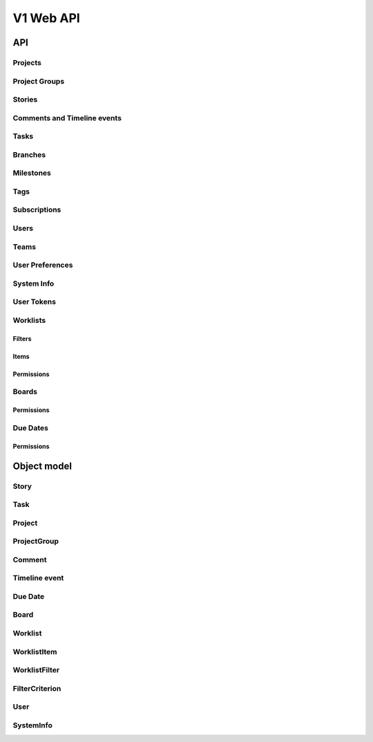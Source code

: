 ==========
V1 Web API
==========

###
API
###

Projects
========
.. rest-controller:: storyboard.api.v1.projects:ProjectsController
   :webprefix: /v1/projects

Project Groups
==============
.. rest-controller:: storyboard.api.v1.project_groups:ProjectGroupsController
   :webprefix: /v1/project_groups

.. rest-controller:: storyboard.api.v1.project_groups:ProjectsSubcontroller
   :webprefix: /v1/project_groups/<project_group_id>/projects

Stories
=======
.. rest-controller:: storyboard.api.v1.stories:StoriesController
   :webprefix: /v1/stories

.. rest-controller:: storyboard.api.v1.stories:TasksNestedController
   :webprefix: /v1/stories/<story_id>/tasks

Comments and Timeline events
============================
.. rest-controller:: storyboard.api.v1.timeline:CommentsController
   :webprefix: /v1/stories/<story_id>/comments

.. rest-controller:: storyboard.api.v1.timeline:TimeLineEventsController
   :webprefix: /v1/stories/<story_id>/events

Tasks
=====
.. rest-controller:: storyboard.api.v1.tasks:TasksPrimaryController
   :webprefix: /v1/tasks

Branches
========
.. rest-controller:: storyboard.api.v1.branches:BranchesController
   :webprefix: /v1/branches

Milestones
==========
.. rest-controller:: storyboard.api.v1.milestones:MilestonesController
   :webprefix: /v1/milestones

Tags
====
.. rest-controller:: storyboard.api.v1.tags:TagsController
   :webprefix: /v1/tags

Subscriptions
=============
.. rest-controller:: storyboard.api.v1.subscriptions:SubscriptionsController
   :webprefix: /v1/subscriptions

Users
=====
.. rest-controller:: storyboard.api.v1.users:UsersController
   :webprefix: /v1/users

Teams
=====
.. rest-controller:: storyboard.api.v1.teams:TeamsController
   :webprefix: /v1/teams

.. rest-controller:: storyboard.api.v1.teams:UsersSubcontroller
   :webprefix: /v1/teams/<team_id>/users

User Preferences
================
.. rest-controller:: storyboard.api.v1.user_preferences:UserPreferencesController
   :webprefix: /v1/users/<user_id>/preferences

System Info
===========
.. rest-controller:: storyboard.api.v1.system_info:SystemInfoController
   :webprefix: /v1/systeminfo

User Tokens
===========
.. rest-controller:: storyboard.api.v1.user_tokens:UserTokensController
   :webprefix: /v1/users/<user_id>/tokens

Worklists
=========
.. rest-controller:: storyboard.api.v1.worklists:WorklistsController
   :webprefix: /v1/worklists

Filters
-------
.. rest-controller:: storyboard.api.v1.worklists:FilterSubcontroller
   :webprefix: /v1/worklists/<worklist_id>/filters

Items
-----
.. rest-controller:: storyboard.api.v1.worklists:ItemsSubcontroller
   :webprefix: /v1/worklists/<worklist_id>/items

Permissions
-----------
.. rest-controller:: storyboard.api.v1.worklists:PermissionsController
   :webprefix: /v1/worklists/<worklist_id>/permissions

Boards
======
.. rest-controller:: storyboard.api.v1.boards:BoardsController
   :webprefix: /v1/boards

Permissions
-----------
.. rest-controller:: storyboard.api.v1.boards:PermissionsController
   :webprefix: /v1/boards/<board_id>/permissions

Due Dates
=========
.. rest-controller:: storyboard.api.v1.due_dates:DueDatesController
   :webprefix: /v1/due_dates

Permissions
-----------
.. rest-controller:: storyboard.api.v1.due_dates:PermissionsController
   :webprefix: /v1/due_dates/<due_date_id>/permissions

############
Object model
############

Story
=====
.. autotype:: storyboard.api.v1.wmodels.Story
   :members:


Task
====
.. autotype:: storyboard.api.v1.wmodels.Task
   :members:


Project
=======
.. autotype:: storyboard.api.v1.wmodels.Project
   :members:


ProjectGroup
============
.. autotype:: storyboard.api.v1.wmodels.ProjectGroup
   :members:


Comment
=======
.. autotype:: storyboard.api.v1.wmodels.Comment
   :members:


Timeline event
==============
.. autotype:: storyboard.api.v1.wmodels.TimeLineEvent
   :members:


Due Date
========
.. autotype:: storyboard.api.v1.wmodels.DueDate
   :members:


Board
=====
.. autotype:: storyboard.api.v1.wmodels.Board
    :members:


Worklist
========
.. autotype:: storyboard.api.v1.wmodels.Worklist
    :members:


WorklistItem
============
.. autotype:: storyboard.api.v1.wmodels.WorklistItem
    :members:


WorklistFilter
==============
.. autotype:: storyboard.api.v1.wmodels.WorklistFilter
    :members:


FilterCriterion
===============
.. autotype:: storyboard.api.v1.wmodels.FilterCriterion
    :members:


User
====
.. autotype:: storyboard.api.v1.wmodels.User
   :members:


SystemInfo
==========
.. autotype:: storyboard.api.v1.wmodels.SystemInfo
   :members:
